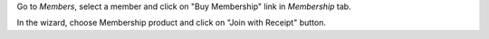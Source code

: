 Go to *Members*, select a member and click on "Buy Membership" link in *Membership* tab.

In the wizard, choose Membership product and click on "Join with Receipt" button.

